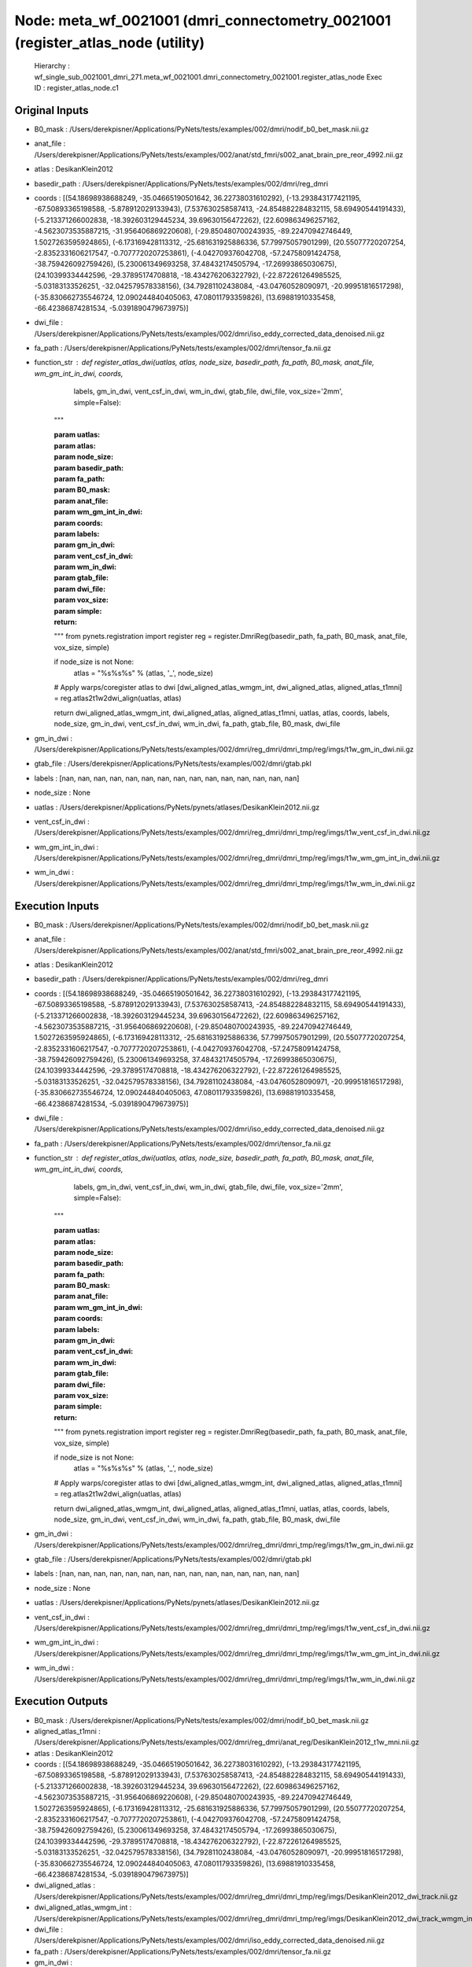 Node: meta_wf_0021001 (dmri_connectometry_0021001 (register_atlas_node (utility)
================================================================================


 Hierarchy : wf_single_sub_0021001_dmri_271.meta_wf_0021001.dmri_connectometry_0021001.register_atlas_node
 Exec ID : register_atlas_node.c1


Original Inputs
---------------


* B0_mask : /Users/derekpisner/Applications/PyNets/tests/examples/002/dmri/nodif_b0_bet_mask.nii.gz
* anat_file : /Users/derekpisner/Applications/PyNets/tests/examples/002/anat/std_fmri/s002_anat_brain_pre_reor_4992.nii.gz
* atlas : DesikanKlein2012
* basedir_path : /Users/derekpisner/Applications/PyNets/tests/examples/002/dmri/reg_dmri
* coords : [(54.18698938688249, -35.04665190501642, 36.22738031610292), (-13.293843177421195, -67.50893365198588, -5.878912029133943), (7.537630258587413, -24.854882284832115, 58.69490544191433), (-5.213371266002838, -18.392603129445234, 39.69630156472262), (22.609863496257162, -4.5623073535887215, -31.956406869220608), (-29.850480700243935, -89.22470942746449, 1.5027263595924865), (-6.173169428113312, -25.681631925886336, 57.79975057901299), (20.55077720207254, -2.8352331606217547, -0.7077720207253861), (-4.042709376042708, -57.24758091424758, -38.759426092759426), (5.230061349693258, 37.48432174505794, -17.26993865030675), (24.10399334442596, -29.37895174708818, -18.434276206322792), (-22.872261264985525, -5.03183133526251, -32.042579578338156), (34.79281102438084, -43.04760528090971, -20.99951816517298), (-35.830662735546724, 12.090244840405063, 47.08011793359826), (13.69881910335458, -66.42386874281534, -5.0391890479673975)]
* dwi_file : /Users/derekpisner/Applications/PyNets/tests/examples/002/dmri/iso_eddy_corrected_data_denoised.nii.gz
* fa_path : /Users/derekpisner/Applications/PyNets/tests/examples/002/dmri/tensor_fa.nii.gz
* function_str : def register_atlas_dwi(uatlas, atlas, node_size, basedir_path, fa_path, B0_mask, anat_file, wm_gm_int_in_dwi, coords,
                       labels, gm_in_dwi, vent_csf_in_dwi, wm_in_dwi, gtab_file, dwi_file, vox_size='2mm',
                       simple=False):
    """

    :param uatlas:
    :param atlas:
    :param node_size:
    :param basedir_path:
    :param fa_path:
    :param B0_mask:
    :param anat_file:
    :param wm_gm_int_in_dwi:
    :param coords:
    :param labels:
    :param gm_in_dwi:
    :param vent_csf_in_dwi:
    :param wm_in_dwi:
    :param gtab_file:
    :param dwi_file:
    :param vox_size:
    :param simple:
    :return:
    """
    from pynets.registration import register
    reg = register.DmriReg(basedir_path, fa_path, B0_mask, anat_file, vox_size, simple)

    if node_size is not None:
        atlas = "%s%s%s" % (atlas, '_', node_size)

    # Apply warps/coregister atlas to dwi
    [dwi_aligned_atlas_wmgm_int, dwi_aligned_atlas, aligned_atlas_t1mni] = reg.atlas2t1w2dwi_align(uatlas, atlas)

    return dwi_aligned_atlas_wmgm_int, dwi_aligned_atlas, aligned_atlas_t1mni, uatlas, atlas, coords, labels, node_size, gm_in_dwi, vent_csf_in_dwi, wm_in_dwi, fa_path, gtab_file, B0_mask, dwi_file

* gm_in_dwi : /Users/derekpisner/Applications/PyNets/tests/examples/002/dmri/reg_dmri/dmri_tmp/reg/imgs/t1w_gm_in_dwi.nii.gz
* gtab_file : /Users/derekpisner/Applications/PyNets/tests/examples/002/dmri/gtab.pkl
* labels : [nan, nan, nan, nan, nan, nan, nan, nan, nan, nan, nan, nan, nan, nan, nan]
* node_size : None
* uatlas : /Users/derekpisner/Applications/PyNets/pynets/atlases/DesikanKlein2012.nii.gz
* vent_csf_in_dwi : /Users/derekpisner/Applications/PyNets/tests/examples/002/dmri/reg_dmri/dmri_tmp/reg/imgs/t1w_vent_csf_in_dwi.nii.gz
* wm_gm_int_in_dwi : /Users/derekpisner/Applications/PyNets/tests/examples/002/dmri/reg_dmri/dmri_tmp/reg/imgs/t1w_wm_gm_int_in_dwi.nii.gz
* wm_in_dwi : /Users/derekpisner/Applications/PyNets/tests/examples/002/dmri/reg_dmri/dmri_tmp/reg/imgs/t1w_wm_in_dwi.nii.gz

Execution Inputs
----------------


* B0_mask : /Users/derekpisner/Applications/PyNets/tests/examples/002/dmri/nodif_b0_bet_mask.nii.gz
* anat_file : /Users/derekpisner/Applications/PyNets/tests/examples/002/anat/std_fmri/s002_anat_brain_pre_reor_4992.nii.gz
* atlas : DesikanKlein2012
* basedir_path : /Users/derekpisner/Applications/PyNets/tests/examples/002/dmri/reg_dmri
* coords : [(54.18698938688249, -35.04665190501642, 36.22738031610292), (-13.293843177421195, -67.50893365198588, -5.878912029133943), (7.537630258587413, -24.854882284832115, 58.69490544191433), (-5.213371266002838, -18.392603129445234, 39.69630156472262), (22.609863496257162, -4.5623073535887215, -31.956406869220608), (-29.850480700243935, -89.22470942746449, 1.5027263595924865), (-6.173169428113312, -25.681631925886336, 57.79975057901299), (20.55077720207254, -2.8352331606217547, -0.7077720207253861), (-4.042709376042708, -57.24758091424758, -38.759426092759426), (5.230061349693258, 37.48432174505794, -17.26993865030675), (24.10399334442596, -29.37895174708818, -18.434276206322792), (-22.872261264985525, -5.03183133526251, -32.042579578338156), (34.79281102438084, -43.04760528090971, -20.99951816517298), (-35.830662735546724, 12.090244840405063, 47.08011793359826), (13.69881910335458, -66.42386874281534, -5.0391890479673975)]
* dwi_file : /Users/derekpisner/Applications/PyNets/tests/examples/002/dmri/iso_eddy_corrected_data_denoised.nii.gz
* fa_path : /Users/derekpisner/Applications/PyNets/tests/examples/002/dmri/tensor_fa.nii.gz
* function_str : def register_atlas_dwi(uatlas, atlas, node_size, basedir_path, fa_path, B0_mask, anat_file, wm_gm_int_in_dwi, coords,
                       labels, gm_in_dwi, vent_csf_in_dwi, wm_in_dwi, gtab_file, dwi_file, vox_size='2mm',
                       simple=False):
    """

    :param uatlas:
    :param atlas:
    :param node_size:
    :param basedir_path:
    :param fa_path:
    :param B0_mask:
    :param anat_file:
    :param wm_gm_int_in_dwi:
    :param coords:
    :param labels:
    :param gm_in_dwi:
    :param vent_csf_in_dwi:
    :param wm_in_dwi:
    :param gtab_file:
    :param dwi_file:
    :param vox_size:
    :param simple:
    :return:
    """
    from pynets.registration import register
    reg = register.DmriReg(basedir_path, fa_path, B0_mask, anat_file, vox_size, simple)

    if node_size is not None:
        atlas = "%s%s%s" % (atlas, '_', node_size)

    # Apply warps/coregister atlas to dwi
    [dwi_aligned_atlas_wmgm_int, dwi_aligned_atlas, aligned_atlas_t1mni] = reg.atlas2t1w2dwi_align(uatlas, atlas)

    return dwi_aligned_atlas_wmgm_int, dwi_aligned_atlas, aligned_atlas_t1mni, uatlas, atlas, coords, labels, node_size, gm_in_dwi, vent_csf_in_dwi, wm_in_dwi, fa_path, gtab_file, B0_mask, dwi_file

* gm_in_dwi : /Users/derekpisner/Applications/PyNets/tests/examples/002/dmri/reg_dmri/dmri_tmp/reg/imgs/t1w_gm_in_dwi.nii.gz
* gtab_file : /Users/derekpisner/Applications/PyNets/tests/examples/002/dmri/gtab.pkl
* labels : [nan, nan, nan, nan, nan, nan, nan, nan, nan, nan, nan, nan, nan, nan, nan]
* node_size : None
* uatlas : /Users/derekpisner/Applications/PyNets/pynets/atlases/DesikanKlein2012.nii.gz
* vent_csf_in_dwi : /Users/derekpisner/Applications/PyNets/tests/examples/002/dmri/reg_dmri/dmri_tmp/reg/imgs/t1w_vent_csf_in_dwi.nii.gz
* wm_gm_int_in_dwi : /Users/derekpisner/Applications/PyNets/tests/examples/002/dmri/reg_dmri/dmri_tmp/reg/imgs/t1w_wm_gm_int_in_dwi.nii.gz
* wm_in_dwi : /Users/derekpisner/Applications/PyNets/tests/examples/002/dmri/reg_dmri/dmri_tmp/reg/imgs/t1w_wm_in_dwi.nii.gz


Execution Outputs
-----------------


* B0_mask : /Users/derekpisner/Applications/PyNets/tests/examples/002/dmri/nodif_b0_bet_mask.nii.gz
* aligned_atlas_t1mni : /Users/derekpisner/Applications/PyNets/tests/examples/002/dmri/reg_dmri/anat_reg/DesikanKlein2012_t1w_mni.nii.gz
* atlas : DesikanKlein2012
* coords : [(54.18698938688249, -35.04665190501642, 36.22738031610292), (-13.293843177421195, -67.50893365198588, -5.878912029133943), (7.537630258587413, -24.854882284832115, 58.69490544191433), (-5.213371266002838, -18.392603129445234, 39.69630156472262), (22.609863496257162, -4.5623073535887215, -31.956406869220608), (-29.850480700243935, -89.22470942746449, 1.5027263595924865), (-6.173169428113312, -25.681631925886336, 57.79975057901299), (20.55077720207254, -2.8352331606217547, -0.7077720207253861), (-4.042709376042708, -57.24758091424758, -38.759426092759426), (5.230061349693258, 37.48432174505794, -17.26993865030675), (24.10399334442596, -29.37895174708818, -18.434276206322792), (-22.872261264985525, -5.03183133526251, -32.042579578338156), (34.79281102438084, -43.04760528090971, -20.99951816517298), (-35.830662735546724, 12.090244840405063, 47.08011793359826), (13.69881910335458, -66.42386874281534, -5.0391890479673975)]
* dwi_aligned_atlas : /Users/derekpisner/Applications/PyNets/tests/examples/002/dmri/reg_dmri/dmri_tmp/reg/imgs/DesikanKlein2012_dwi_track.nii.gz
* dwi_aligned_atlas_wmgm_int : /Users/derekpisner/Applications/PyNets/tests/examples/002/dmri/reg_dmri/dmri_tmp/reg/imgs/DesikanKlein2012_dwi_track_wmgm_int.nii.gz
* dwi_file : /Users/derekpisner/Applications/PyNets/tests/examples/002/dmri/iso_eddy_corrected_data_denoised.nii.gz
* fa_path : /Users/derekpisner/Applications/PyNets/tests/examples/002/dmri/tensor_fa.nii.gz
* gm_in_dwi : /Users/derekpisner/Applications/PyNets/tests/examples/002/dmri/reg_dmri/dmri_tmp/reg/imgs/t1w_gm_in_dwi.nii.gz
* gtab_file : /Users/derekpisner/Applications/PyNets/tests/examples/002/dmri/gtab.pkl
* labels : [nan, nan, nan, nan, nan, nan, nan, nan, nan, nan, nan, nan, nan, nan, nan]
* node_size : None
* uatlas : /Users/derekpisner/Applications/PyNets/pynets/atlases/DesikanKlein2012.nii.gz
* vent_csf_in_dwi : /Users/derekpisner/Applications/PyNets/tests/examples/002/dmri/reg_dmri/dmri_tmp/reg/imgs/t1w_vent_csf_in_dwi.nii.gz
* wm_in_dwi : /Users/derekpisner/Applications/PyNets/tests/examples/002/dmri/reg_dmri/dmri_tmp/reg/imgs/t1w_wm_in_dwi.nii.gz


Runtime info
------------


* duration : 131.136157
* hostname : dpys
* prev_wd : /Users/derekpisner
* working_dir : /Users/derekpisner/Applications/PyNets/tests/examples/002/dmri/wf_single_subject_dmri_0021001/wf_single_sub_0021001_dmri_271/meta_wf_0021001/dmri_connectometry_0021001/_network_SalVentAttn/register_atlas_node


Environment
~~~~~~~~~~~


* ANTSPATH : /Users/derekpisner/bin/ants/bin/
* Apple_PubSub_Socket_Render : /private/tmp/com.apple.launchd.VKfenSaB7x/Render
* CONDA_DEFAULT_ENV : base
* CONDA_EXE : /usr/local/anaconda3/bin/conda
* CONDA_PREFIX : /usr/local/anaconda3
* CONDA_PROMPT_MODIFIER : (base) 
* CONDA_SHLVL : 1
* CPPFLAGS : -I/usr/local/opt/libxml2/include
* DISPLAY : dpys:0.0
* DYLD_LIBRARY_PATH : /Applications/freesurfer/lib/gcc/lib::/opt/X11/lib/flat_namespace
* FIX_VERTEX_AREA : 
* FMRI_ANALYSIS_DIR : /Applications/freesurfer/fsfast
* FREESURFER_HOME : /Applications/freesurfer
* FSFAST_HOME : /Applications/freesurfer/fsfast
* FSF_OUTPUT_FORMAT : nii.gz
* FSLDIR : /usr/local/fsl
* FSLGECUDAQ : cuda.q
* FSLLOCKDIR : 
* FSLMACHINELIST : 
* FSLMULTIFILEQUIT : TRUE
* FSLOUTPUTTYPE : NIFTI_GZ
* FSLREMOTECALL : 
* FSLTCLSH : /usr/local/fsl/bin/fsltclsh
* FSLWISH : /usr/local/fsl/bin/fslwish
* FSL_BIN : /usr/local/fsl/bin
* FSL_DIR : /usr/local/fsl
* FS_OVERRIDE : 0
* FUNCTIONALS_DIR : /Applications/freesurfer/sessions
* HOME : /Users/derekpisner
* LANG : en_US.UTF-8
* LDFLAGS : -L/usr/local/opt/libxml2/lib
* LOCAL_DIR : /Applications/freesurfer/local
* LOGNAME : derekpisner
* MINC_BIN_DIR : /Applications/freesurfer/mni/bin
* MINC_LIB_DIR : /Applications/freesurfer/mni/lib
* MNI_DATAPATH : /Applications/freesurfer/mni/data
* MNI_DIR : /Applications/freesurfer/mni
* MNI_PERL5LIB : /Applications/freesurfer/mni/lib/../Library/Perl/Updates/5.12.3
* OS : Darwin
* PATH : /Users/derekpisner/bin/ants/bin/:/usr/local/opt/libxml2/bin:/Applications/freesurfer/bin:/Applications/freesurfer/fsfast/bin:/Applications/freesurfer/tktools:/usr/local/fsl/bin:/Applications/freesurfer/mni/bin:/usr/local/fsl/bin:/usr/local/anaconda3/bin:/usr/local/anaconda3/condabin:/Users/derekpisner/anaconda3/bin:/usr/local/bin:/usr/bin:/bin:/usr/sbin:/sbin:/Library/TeX/texbin:/opt/X11/bin:/Users/derekpisner/abin
* PERL5LIB : /Applications/freesurfer/mni/lib/../Library/Perl/Updates/5.12.3
* PWD : /Users/derekpisner
* SHELL : /bin/bash
* SHLVL : 2
* SSH_AUTH_SOCK : /private/tmp/com.apple.launchd.qmAkE8F40f/Listeners
* SUBJECTS_DIR : /Applications/freesurfer/subjects
* TERM : xterm-256color
* TERM_PROGRAM : Apple_Terminal
* TERM_PROGRAM_VERSION : 421.1.1
* TERM_SESSION_ID : FF5FFBDE-8277-4DEC-B281-B12FE6AE3D08
* TMPDIR : /var/folders/r1/p8kclf5j3v74m4l5l4__jty00000gn/T/
* USER : derekpisner
* XPC_FLAGS : 0x0
* XPC_SERVICE_NAME : 0
* _ : /usr/local/anaconda3/bin/pynets_run.py
* _CE_CONDA : 
* _CE_M : 
* __CF_USER_TEXT_ENCODING : 0x1F5:0x0:0x0

